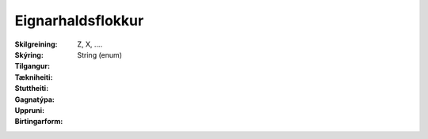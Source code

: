 Eignarhaldsflokkur
~~~~~~~~~~~~~~~~~~
  
 .. todo::
    Í vinnslu
  
:Skilgreining:
  Z, X, ....

:Skýring:
  

:Tilgangur:
  
  
:Tækniheiti:
 
 
:Stuttheiti:
 

:Gagnatýpa:
 String (enum)
 
:Uppruni:
 
 
:Birtingarform: 